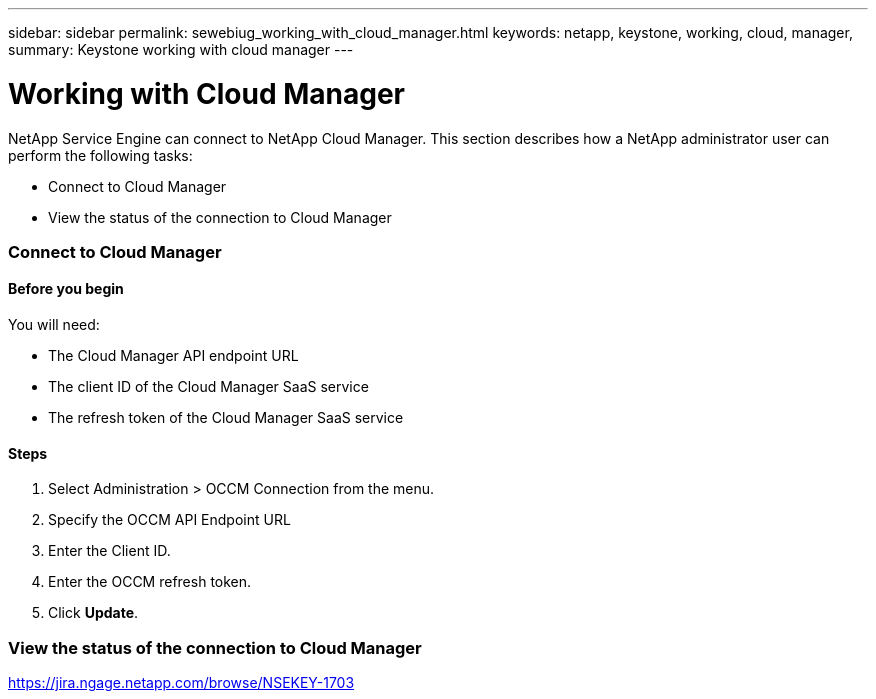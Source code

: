 ---
sidebar: sidebar
permalink: sewebiug_working_with_cloud_manager.html
keywords: netapp, keystone, working, cloud, manager,
summary: Keystone working with cloud manager
---

= Working with Cloud Manager
:hardbreaks:
:nofooter:
:icons: font
:linkattrs:
:imagesdir: ./media/

//
// This file was created with NDAC Version 2.0 (August 17, 2020)
//
// 2020-10-20 10:59:40.170171
//

[.lead]
NetApp Service Engine can connect to NetApp Cloud Manager. This section describes how a NetApp administrator user can perform the following tasks:

* Connect to Cloud Manager
* View the status of the connection to Cloud Manager

=== Connect to Cloud Manager

==== Before you begin

You will need:

* The Cloud Manager API endpoint URL
* The client ID of the Cloud Manager SaaS service
* The refresh token of the Cloud Manager SaaS service

==== Steps

. Select Administration > OCCM Connection from the menu.
. Specify the OCCM API Endpoint URL
. Enter the Client ID.
. Enter the OCCM refresh token.
. Click *Update*.

=== View the status of the connection to Cloud Manager

https://jira.ngage.netapp.com/browse/NSEKEY-1703[https://jira.ngage.netapp.com/browse/NSEKEY-1703^]
